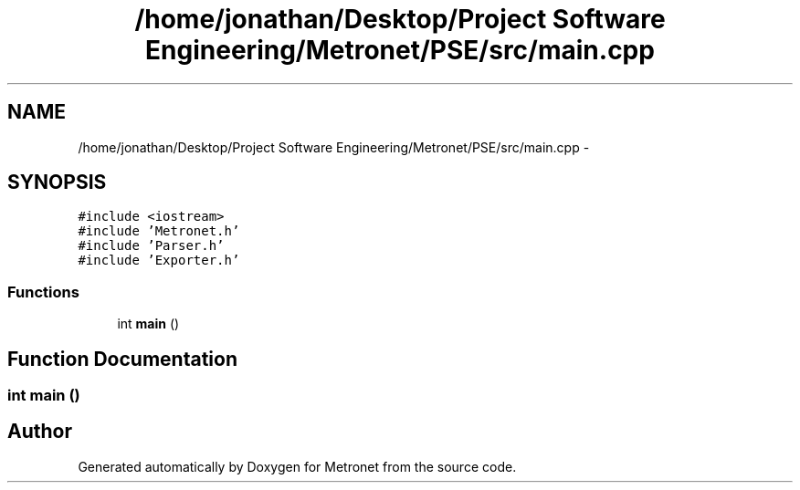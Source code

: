 .TH "/home/jonathan/Desktop/Project Software Engineering/Metronet/PSE/src/main.cpp" 3 "Thu Mar 9 2017" "Metronet" \" -*- nroff -*-
.ad l
.nh
.SH NAME
/home/jonathan/Desktop/Project Software Engineering/Metronet/PSE/src/main.cpp \- 
.SH SYNOPSIS
.br
.PP
\fC#include <iostream>\fP
.br
\fC#include 'Metronet\&.h'\fP
.br
\fC#include 'Parser\&.h'\fP
.br
\fC#include 'Exporter\&.h'\fP
.br

.SS "Functions"

.in +1c
.ti -1c
.RI "int \fBmain\fP ()"
.br
.in -1c
.SH "Function Documentation"
.PP 
.SS "int main ()"

.SH "Author"
.PP 
Generated automatically by Doxygen for Metronet from the source code\&.
